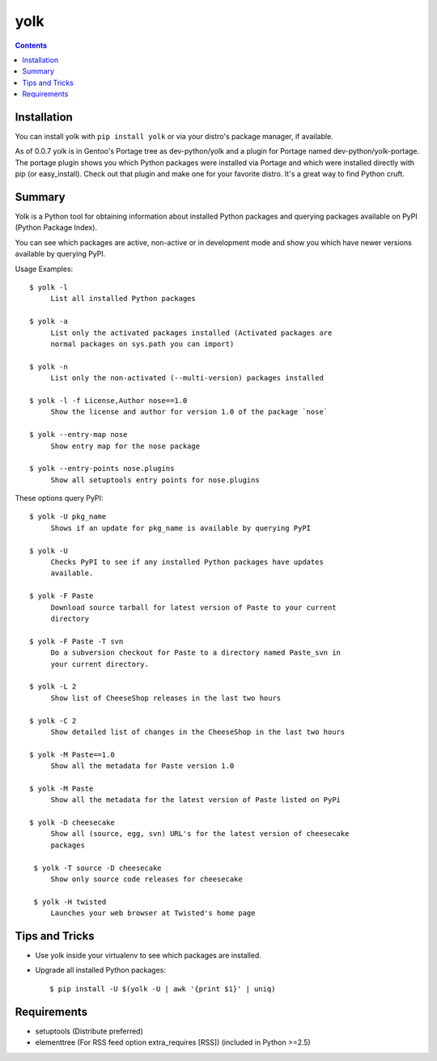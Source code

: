 yolk
====

.. image:: https://travis-ci.org/myint/yolk.png?branch=develop
   :target: https://travis-ci.org/myint/yolk
   :alt: Build status

.. contents::

Installation
------------

You can install yolk with ``pip install yolk`` or via your distro's package
manager, if available.

As of 0.0.7 yolk is in Gentoo's Portage tree as dev-python/yolk and a plugin
for Portage named dev-python/yolk-portage. The portage plugin shows you which
Python packages were installed via Portage and which were installed directly
with pip (or easy_install). Check out that plugin and make one for your
favorite distro. It's a great way to find Python cruft.


Summary
-------

Yolk is a Python tool for obtaining information about installed Python packages
and querying packages available on PyPI (Python Package Index).

You can see which packages are active, non-active or in development mode and
show you which have newer versions available by querying PyPI.

Usage Examples::

    $ yolk -l
         List all installed Python packages

    $ yolk -a
         List only the activated packages installed (Activated packages are
         normal packages on sys.path you can import)

    $ yolk -n
         List only the non-activated (--multi-version) packages installed

    $ yolk -l -f License,Author nose==1.0
         Show the license and author for version 1.0 of the package `nose`

    $ yolk --entry-map nose
         Show entry map for the nose package

    $ yolk --entry-points nose.plugins
         Show all setuptools entry points for nose.plugins


These options query PyPI::

    $ yolk -U pkg_name
         Shows if an update for pkg_name is available by querying PyPI

    $ yolk -U
         Checks PyPI to see if any installed Python packages have updates
         available.

    $ yolk -F Paste
         Download source tarball for latest version of Paste to your current
         directory

    $ yolk -F Paste -T svn
         Do a subversion checkout for Paste to a directory named Paste_svn in
         your current directory.

    $ yolk -L 2
         Show list of CheeseShop releases in the last two hours

    $ yolk -C 2
         Show detailed list of changes in the CheeseShop in the last two hours

    $ yolk -M Paste==1.0
         Show all the metadata for Paste version 1.0

    $ yolk -M Paste
         Show all the metadata for the latest version of Paste listed on PyPi

    $ yolk -D cheesecake
         Show all (source, egg, svn) URL's for the latest version of cheesecake
         packages

     $ yolk -T source -D cheesecake
         Show only source code releases for cheesecake

     $ yolk -H twisted
         Launches your web browser at Twisted's home page


Tips and Tricks
---------------

* Use yolk inside your virtualenv to see which packages are installed.

* Upgrade all installed Python packages::

    $ pip install -U $(yolk -U | awk '{print $1}' | uniq)


Requirements
------------

* setuptools (Distribute preferred)

* elementtree (For RSS feed option extra_requires [RSS])
  (included in Python >=2.5)
